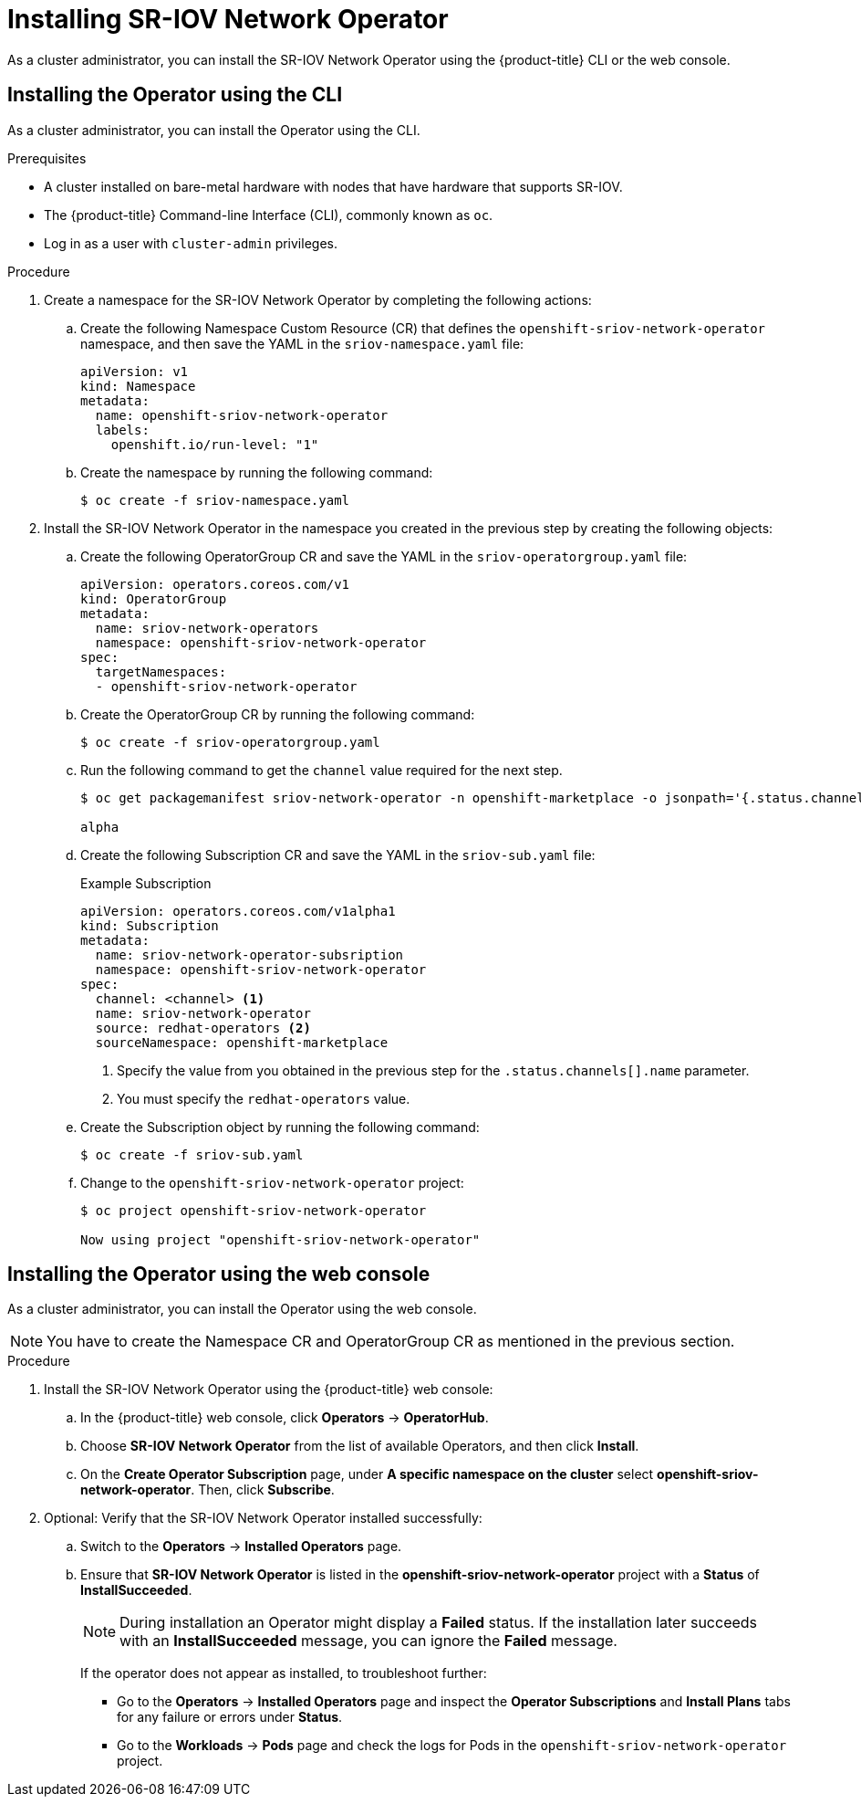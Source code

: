 // Module included in the following assemblies:
//
// * networking/multiple_networks/configuring-sr-iov.adoc

[id="installing-sr-iov-operator_{context}"]
= Installing SR-IOV Network Operator

As a cluster administrator, you can install the SR-IOV Network Operator using the {product-title} CLI or the web console.

[id="install-operator-cli"]
== Installing the Operator using the CLI

As a cluster administrator, you can install the Operator using the CLI.

.Prerequisites

* A cluster installed on bare-metal hardware with nodes that have hardware that supports SR-IOV.
* The {product-title} Command-line Interface (CLI), commonly known as `oc`.
* Log in as a user with `cluster-admin` privileges.

.Procedure

. Create a namespace for the SR-IOV Network Operator by completing the following actions:

.. Create the following Namespace Custom Resource (CR) that defines the `openshift-sriov-network-operator` namespace, and then save the YAML in the `sriov-namespace.yaml` file:
+
----
apiVersion: v1
kind: Namespace
metadata:
  name: openshift-sriov-network-operator
  labels:
    openshift.io/run-level: "1"
----

.. Create the namespace by running the following command:
+
----
$ oc create -f sriov-namespace.yaml
----

. Install the SR-IOV Network Operator in the namespace you created in the previous step by creating the following objects:

.. Create the following OperatorGroup CR and save the YAML in the
`sriov-operatorgroup.yaml` file:
+
----
apiVersion: operators.coreos.com/v1
kind: OperatorGroup
metadata:
  name: sriov-network-operators
  namespace: openshift-sriov-network-operator
spec:
  targetNamespaces:
  - openshift-sriov-network-operator
----

.. Create the OperatorGroup CR by running the following command:
+
----
$ oc create -f sriov-operatorgroup.yaml
----

.. Run the following command to get the `channel` value required for the next
step.
+
----
$ oc get packagemanifest sriov-network-operator -n openshift-marketplace -o jsonpath='{.status.channels[].name}'

alpha
----

.. Create the following Subscription CR and save the YAML in the `sriov-sub.yaml` file:
+
.Example Subscription
[source,yaml]
----
apiVersion: operators.coreos.com/v1alpha1
kind: Subscription
metadata:
  name: sriov-network-operator-subsription
  namespace: openshift-sriov-network-operator
spec:
  channel: <channel> <1>
  name: sriov-network-operator
  source: redhat-operators <2>
  sourceNamespace: openshift-marketplace
----
<1> Specify the value from you obtained in the previous step for the `.status.channels[].name` parameter.
<2> You must specify the `redhat-operators` value.

.. Create the Subscription object by running the following command:
+
----
$ oc create -f sriov-sub.yaml
----

.. Change to the `openshift-sriov-network-operator` project:
+
----
$ oc project openshift-sriov-network-operator

Now using project "openshift-sriov-network-operator"
----

[id="install-operator-web-console"]
== Installing the Operator using the web console

As a cluster administrator, you can install the Operator using the web console.

[NOTE]
====
You have to create the Namespace CR and OperatorGroup CR as mentioned
in the previous section.
====

.Procedure

. Install the SR-IOV Network Operator using the {product-title} web console:

.. In the {product-title} web console, click *Operators* -> *OperatorHub*.

.. Choose  *SR-IOV Network Operator* from the list of available Operators, and then click *Install*.

.. On the *Create Operator Subscription* page, under *A specific namespace on the cluster* select *openshift-sriov-network-operator*. Then, click *Subscribe*.

. Optional: Verify that the SR-IOV Network Operator installed successfully:

.. Switch to the *Operators* -> *Installed Operators* page.

.. Ensure that *SR-IOV Network Operator* is listed in the *openshift-sriov-network-operator* project with a *Status* of *InstallSucceeded*.
+
[NOTE]
====
During installation an Operator might display a *Failed* status.
If the installation later succeeds with an *InstallSucceeded* message, you can ignore the *Failed* message.
====

+
If the operator does not appear as installed, to troubleshoot further:

+
* Go to the *Operators* -> *Installed Operators* page and inspect
the *Operator Subscriptions* and *Install Plans* tabs for any failure or errors
under *Status*.
* Go to the *Workloads* -> *Pods* page and check the logs for Pods in the
`openshift-sriov-network-operator` project.

